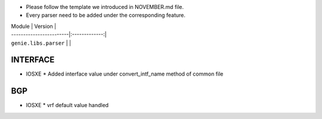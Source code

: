 * Please follow the template we introduced in NOVEMBER.md file.
* Every parser need to be added under the corresponding feature.

| Module                  | Version       |
| ------------------------|:-------------:|
| ``genie.libs.parser``   |               |


--------------------------------------------------------------------------------
                                   INTERFACE
--------------------------------------------------------------------------------
* IOSXE
  * Added interface value under convert_intf_name method of common file

--------------------------------------------------------------------------------
                                   BGP
--------------------------------------------------------------------------------
* IOSXE
  * vrf default value handled